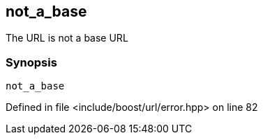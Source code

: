 :relfileprefix: ../../../
[#EF156171F045D6B00225B7B780A4CA0937D073DA]
== not_a_base

pass:v,q[The URL is not a base URL]


=== Synopsis

[source,cpp,subs="verbatim,macros,-callouts"]
----
not_a_base
----

Defined in file <include/boost/url/error.hpp> on line 82

